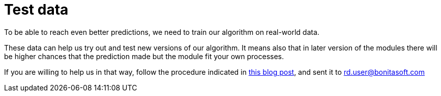 = Test data

To be able to reach even better predictions, we need to train our algorithm on real-world data.

These data can help us try out and test new versions of our algorithm. It means also that in later version of the modules there will be higher chances that the prediction made but the module fit your own processes.

If you are willing to help us in that way, follow the procedure indicated in https://community.bonitasoft.com/blog/data-science-applied-bpm[this blog post], and sent it to link:mailto:rd.user@bonitasoft.com[rd.user@bonitasoft.com]
